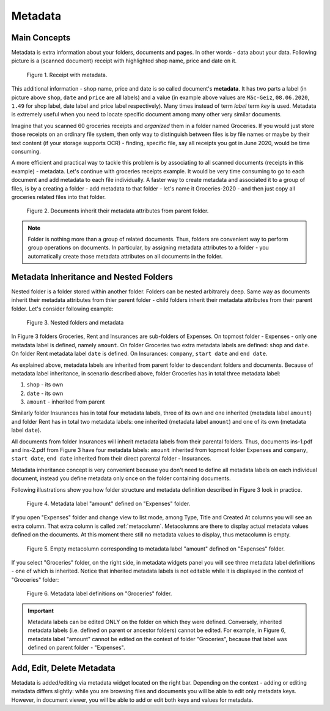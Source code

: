 .. _matadata:

Metadata
==========

Main Concepts
~~~~~~~~~~~~~~~

Metadata is extra information about your folders, documents and pages. In
other words - data about your data. Following picture is a (scanned document)
receipt with highlighted shop name, price and date on it.

.. figure:: ../img/user-manual/metadata/01-macgeiz-receipt-with-metadata.png
   :alt: document with metadata

   Figure 1. Receipt with metadata.

This additional information - shop name, price and date is so called document's **metadata**. It has two parts a label (in picture above ``shop``, ``date`` and ``price`` are all labels) and a value (in example above values are ``Mäc-Geiz``, ``08.06.2020``, ``1.49`` for shop label, date label and price label respectively). Many times instead of term *label* term *key* is used.
Metadata is extremely useful when you need to locate specific document among many other very similar documents.

Imagine that you scanned 60 groceries receipts and *organized* them in a
folder named Groceries. If you would just store those receipts on an ordinary
file system, then only way to distinguish between files is by file names or
maybe by their text content (if your storage supports OCR) - finding, specific
file, say all receipts you got in June 2020, would be time consuming.

A more efficient and practical way to tackle this problem is by associating to
all scanned documents (receipts in this example) - metadata. Let's continue
with groceries receipts example. It would be very time consuming to go to each
document and add metadata to each file individually. A faster way to create
metadata and associated it to a group of files, is by a creating a folder -
add metadata to that folder - let's name it Groceries-2020 - and then just
copy all groceries related files into that folder.

.. figure:: ../img/user-manual/metadata/02-inherited-metadata.png
   :alt: document inherits metadata attributes from its parent folder.

   Figure 2. Documents inherit their metadata attributes from parent folder.


.. note::

    Folder is nothing more than a group of related documents. Thus, folders
    are convenient way to perform group operations on documents. In particular,
    by assigning metadata attributes to a folder - you automatically create
    those metadata attributes on all documents in the folder.

Metadata Inheritance and Nested Folders
~~~~~~~~~~~~~~~~~~~~~~~~~~~~~~~~~~~~~~~~

Nested folder is a folder stored within another folder. Folders can be nested
arbitrarely deep. Same way as documents inherit their metadata attributes from
thier parent folder - child folders inherit their metadata attributes from their
parent folder. Let's consider following example:

.. figure:: ../img/user-manual/metadata/nested-folders-and-metadata.png

    Figure 3. Nested folders and metadata

In Figure 3 folders Groceries, Rent and Insurances are sub-folders of Expenses.
On topmost folder - Expenses - only one metadata label is defined, namely
``amount``. On folder Groceries two extra metadata labels are defined:
``shop`` and ``date``. On folder Rent metadata label ``date`` is defined. On
Insurances: ``company``, ``start date`` and ``end date``.

As explained above, metadata labels are inherited from parent folder to
descendant folders and documents. Because of metadata label inheritance, in
scenario described above, folder Groceries has  in total three metadata label:

1. ``shop`` - its own
2. ``date`` - its own
3. ``amount`` - inherited from parent

Similarly folder Insurances has in total four metadata labels, three of its
own and one inherited (metadata label ``amount``) and folder Rent has in total
two metadata labels: one inherited (metadata label ``amount``) and one of its
own (metadata label ``date``).

All documents from folder Insurances will inherit metadata labels from their
parental folders. Thus, documents ins-1.pdf and ins-2.pdf from Figure 3 have
four metadata labels: ``amount`` inherited from topmost folder Expenses and
``company``, ``start date``, ``end date`` inherited from their direct parental
folder - Insurances.

Metadata inheritance concept is very convenient because you don't need to
define all metadata labels on each individual document, instead you define
metadata only once on the folder containing documents.

Following illustrations show you how folder structure and metadata definition
described in Figure 3 look in practice.

.. figure:: ../img/user-manual/metadata/metadata-defined-on-expenses-folder-v2.png

    Figure 4. Metadata label "amount" defined on "Expenses" folder.

If you open "Expenses" folder and change view to list mode, among Type, Title
and Created At columns you will see an extra column. That extra column is
called :ref:`metacolumn`. Metacolumns are there to display actual metadata values defined
on the documents. At this moment there still no metadata values to display, thus metacolumn
is empty.

.. figure:: ../img/user-manual/metadata/metacolumn-amount-v2.png 

    Figure 5. Empty metacolumn corresponding to metadata label "amount" defined on "Expenses" folder.

If you select "Groceries" folder, on the right side, in metadata widgets panel
you will see three metadata label definitions - one of which is inherited.
Notice that inherited metadata labels is not editable while it is displayed in
the context of "Groceries" folder:

.. figure:: ../img/user-manual/metadata/metadata-defined-on-groceries-folder-v2.png

    Figure 6. Metadata label definitions on "Groceries" folder.

.. important::
    
    Metadata labels can be edited ONLY on the folder on which they were
    defined. Conversely, inherited metadata labels (i.e. defined on parent or
    ancestor folders) cannot be edited. For example, in Figure 6, metadata
    label "amount" cannot be edited on the context of folder "Groceries",
    because that label was defined on parent folder - "Expenses".

Add, Edit, Delete Metadata
~~~~~~~~~~~~~~~~~~~~~~~~~~~

Metadata is added/editing via metadata widget located on the right bar.
Depending on the context - adding or editing metadata differs slightly: 
while you are browsing files and documents you will be able to edit only
metadata keys. However, in document viewer, you will be able to add or edit
both keys and values for metadata.